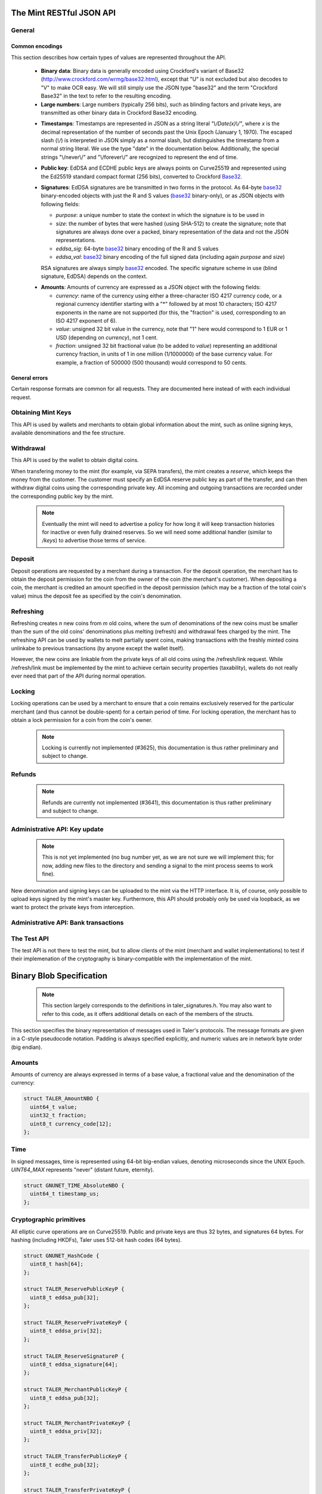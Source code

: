 =========================
The Mint RESTful JSON API
=========================

-------
General
-------

++++++++++++++++
Common encodings
++++++++++++++++

This section describes how certain types of values are represented throughout the API.

  .. _Base32:

  * **Binary data**:
    Binary data is generally encoded using Crockford's variant of Base32 (http://www.crockford.com/wrmg/base32.html), except that "U" is not excluded but also decodes to "V" to make OCR easy.  We will still simply use the JSON type "base32" and the term "Crockford Base32" in the text to refer to the resulting encoding.

  * **Large numbers**: Large numbers (typically 256 bits), such as blinding factors and private keys, are transmitted as other binary data in Crockford Base32 encoding.

  .. _Timestamp:

  * **Timestamps**:
    Timestamps are represented in JSON as a string literal `"\\/Date(x)\\/"`, where `x` is the decimal representation of the number of seconds past the Unix Epoch (January 1, 1970).  The escaped slash (`\\/`) is interpreted in JSON simply as a normal slash, but distinguishes the timestamp from a normal string literal.  We use the type "date" in the documentation below.  Additionally, the special strings "\\/never\\/" and "\\/forever\\/" are recognized to represent the end of time.

  .. _public\ key:

  * **Public key**: EdDSA and ECDHE public keys are always points on Curve25519 and represented using the Ed25519 standard compact format (256 bits), converted to Crockford Base32_.

  .. _Signature:

  * **Signatures**: EdDSA signatures are be transmitted in two forms in the protocol.  As 64-byte base32_ binary-encoded objects with just the R and S values (base32_ binary-only), or as JSON objects with following fields:

    * `purpose`: a unique number to state the context in which the signature is to be used in
    * `size`: the number of bytes that were hashed (using SHA-512) to create the signature; note that signatures are always done over a packed, binary representation of the data and not the JSON representations.
    * `eddsa_sig`: 64-byte base32_ binary encoding of the R and S values
    * `eddsa_val`: base32_ binary encoding of the full signed data (including again `purpose` and `size`)

    RSA signatures are always simply base32_ encoded. The specific signature scheme in use (blind signature, EdDSA) depends on the context.

  .. _Amount:

  * **Amounts**: Amounts of currency are expressed as a JSON object with the following fields:

    * `currency`: name of the currency using either a three-character ISO 4217 currency code, or a regional currency identifier starting with a "*" followed by at most 10 characters; ISO 4217 exponents in the name are not supported (for this, the "fraction" is used, corresponding to an ISO 4217 exponent of 6).
    * `value`: unsigned 32 bit value in the currency, note that "1" here would correspond to 1 EUR or 1 USD (depending on `currency`), not 1 cent.
    * `fraction`: unsigned 32 bit fractional value (to be added to `value`) representing an additional currency fraction, in units of 1 in one million (1/1000000) of the base currency value.  For example, a fraction of 500000 (500 thousand) would correspond to 50 cents.


++++++++++++++
General errors
++++++++++++++

Certain response formats are common for all requests. They are documented here instead of with each individual request.

.. http:any:: /*

  **Error Response: Internal error**

  When encountering an internal error, the mint may respond to any request with an internal server error.

  :status 500 Internal server error: This always indicates some serious internal operational error of the mint (i.e. a program bug, database problems, etc.) and must not be used for client-side problems.  When facing an internal server error, clients should retry their request after some delay (say after 5, 15 and 60 minutes) and if the error persists report the details to the user.  However, as internal server errors are always reported to the mint operator, a good operator should naturally be able to address them in a timely fashion.  When generating an internal server error, the mint responds with a JSON object containing the following fields:

  :resheader Content-Type: application/json
  :>json error: a string with the value "internal error"
  :>json hint: a string with problem-specific human-readable diagnostic text (typically useful for the mint operator)


  **Error Response: Bad Request**

  When the client issues a malformed request with missing parameters or where the parameters fail to comply with the specification, the mint generates this type of response.  The error should be shown to the user, while the other details are mostly intended as optional diagnostics for developers.

  :status 400 Bad Request: One of the arguments to the request is missing or malformed.
  :resheader Content-Type: application/json
  :>json string error: description of the error, i.e. missing parameter, malformed parameter, commitment violation, etc.  The other arguments are specific to the error value reported here.
  :>json string parameter: name of the parameter that was bogus (if applicable)
  :>json string path: path to the argument that was bogus (if applicable)
  :>json string offset: offset of the argument that was bogus (if applicable)
  :>json string index: index of the argument that was bogus (if applicable)
  :>json string object: name of the component of the object that was bogus (if applicable)
  :>json string currency: currency that was problematic (if applicable)
  :>json string type_expected: expected type (if applicable)
  :>json string type_actual: type that was provided instead (if applicable)



-------------------
Obtaining Mint Keys
-------------------

This API is used by wallets and merchants to obtain global information about the mint, such as online signing keys, available denominations and the fee structure.


.. http:get:: /keys

  Get a list of all denomination keys offered by the bank,
  as well as the bank's current online signing key.

  **Success Response: OK**

  :status 200 OK: This request should virtually always be successful.
  :resheader Content-Type: application/json
  :>json base32 master_public_key: EdDSA master public key of the mint, used to sign entries in `denoms` and `signkeys`
  :>json list denoms: A JSON list of denomination descriptions.  Described below in detail.
  :>json date list_issue_date: The date when the denomination keys were last updated.
  :>json list signkeys: A JSON list of the mint's signing keys.  Described below in detail.
  :>json base32 eddsa_sig: compact EdDSA signature_ (binary-only) over the SHA-512 hash of the concatenation of all SHA-512 hashes of the RSA denomination public keys in `denoms` (in the same order as they were in `denoms`).  Note that for hashing, the binary format of the RSA public keys is used, and not their base32_ encoding.  Wallets cannot do much with this signature by itself; it is only useful when multiple clients need to establish that the mint is cheating (with respect to end-user anonymity) by giving disjoint denomination keys to different users.  If a mint were to do this, this signature allows the clients to demonstrate to the public that the mint is dishonest.
  :>json base32 eddsa_pub: public EdDSA key of the mint that was used to generate the signature.  Should match one of the mint's signing keys from /keys. (Given explicitly as the client might otherwise be confused by clock skew as to which signing key was used.)

  A denomination description in the `denoms` list is a JSON object with the following fields:

  :>jsonarr object value: Amount_ of the denomination.  A JSON object specifying an amount_.
  :>jsonarr date stamp_start: timestamp_ indicating when the denomination key becomes valid.
  :>jsonarr date stamp_expire_withdraw: timestamp_ indicating when the denomination key can no longer be used to withdraw fresh coins.
  :>jsonarr date stamp_expire_deposit: timestamp_ indicating when coins of this denomination become invalid for depositing.
  :>jsonarr date stamp_expire_legal: timestamp_ indicating by when legal disputes relating to these coins must be settled, as the mint will afterwards destroy its evidence relating to transactions involving this coin.
  :>jsonarr base32 denom_pub: Public (RSA) key for the denomination in base32_ encoding.
  :>jsonarr object fee_withdraw: Fee charged by the mint for withdrawing a coin of this type, encoded as a JSON object specifying an amount_.
  :>jsonarr object fee_deposit: Fee charged by the mint for depositing a coin of this type, encoded as a JSON object specifying an amount_.
  :>jsonarr object fee_refresh: Fee charged by the mint for melting a coin of this type during a refresh operation, encoded as a JSON object specifying an amount_.  Note that the total refreshing charges will be the sum of the refresh fees for all of the melted coins and the sum of the withdraw fees for all "new" coins.
  :>jsonarr base32 master_sig: Signature_ (binary-only) with purpose `TALER_SIGNATURE_MASTER_DENOMINATION_KEY_VALIDITY` over the expiration dates, value and the key, created with the mint's master key.

  Fees for any of the operations can be zero, but the fields must still be present. The currency of the `fee_deposit` and `fee_refresh` must match the currency of the `value`.  Theoretically, the `fee_withdraw` could be in a different currency, but this is not currently supported by the implementation.

  A signing key in the `signkeys` list is a JSON object with the following fields:

  :>jsonarr base32 key: The actual mint's EdDSA signing public key.
  :>jsonarr date stamp_start: Initial validity date for the signing key.
  :>jsonarr date stamp_expire: Date when the mint will stop using the signing key, allowed to overlap slightly with the next signing key's validity to allow for clock skew.
  :>jsonarr date stamp_end: Date when all signatures made by the signing key expire and should henceforth no longer be considered valid in legal disputes.
  :>jsonarr date stamp_expire: Expiration date for the signing key.
  :>jsonarr base32 master_sig:  A signature_ (binary-only) with purpose `TALER_SIGNATURE_MASTER_SIGNING_KEY_VALIDITY` over the `key` and `stamp_expire` by the mint master key.

  .. note::

    Both the individual denominations *and* the denomination list is signed,
    allowing customers to prove that they received an inconsistent list.


------------------
Withdrawal
------------------

This API is used by the wallet to obtain digital coins.

When transfering money to the mint (for example, via SEPA transfers), the mint creates a *reserve*, which keeps the money from the customer.  The customer must specify an EdDSA reserve public key as part of the transfer, and can then withdraw digital coins using the corresponding private key.  All incoming and outgoing transactions are recorded under the corresponding public key by the mint.

  .. note::

     Eventually the mint will need to advertise a policy for how long it will keep transaction histories for inactive or even fully drained reserves.  So we will need some additional handler (similar to `/keys`) to advertise those terms of service.


.. http:get:: /withdraw/status

  Request information about a reserve, including the blinding key that is necessary to withdraw a coin.

  :query reserve_pub: EdDSA reserve public key identifying the reserve.

  .. note::
    The client currently does not have to demonstrate knowledge of the private key of the reserve to make this request.  This should be OK, as the only entities that learn about the reserves' public key (the client, the bank and the mint) should already know most of the information returned (in particular, the `wire` details), and everything else is not really sensitive information.  However, we might want to revisit this decision for maximum security in the future; for example, the client could EdDSA-sign an ECDHE key to be used to derive a symmetric key to encrypt the response.  This might be useful, especially if HTTPS is not used for communication with the mint.

  **Success Response: OK**

  :status 200 OK: The reserve was known to the mint, details about it follow in the body.
  :resheader Content-Type: application/json
  :>json object balance: Total amount_ left in this reserve, an amount_ expressed as a JSON object.
  :>json object history: JSON list with the history of transactions involving the reserve.

  Objects in the transaction history have the following format:

  :>jsonarr string type: either the string "WITHDRAW" or the string "DEPOSIT"
  :>jsonarr object amount: the amount_ that was withdrawn or deposited
  :>jsonarr object wire: a JSON object with the wiring details (specific to the banking system in use), present in case the `type` was "DEPOSIT"
  :>jsonarr object signature: signature_ (full object with all details) made with purpose `TALER_SIGNATURE_WALLET_RESERVE_WITHDRAW` made with the reserve's public key over the original "WITHDRAW" request, present if the `type` was "WITHDRAW"

  **Error Response: Unknown reserve**

  :status 404 Not Found: The withdrawal key does not belong to a reserve known to the mint.
  :resheader Content-Type: application/json
  :>json string error: the value is always "Reserve not found"
  :>json string parameter: the value is always "withdraw_pub"


.. http:post:: /withdraw/sign

  Withdraw a coin of the specified denomination.  Note that the client should commit all of the request details (including the private key of the coin and the blinding factor) to disk before (!) issuing this request, so that it can recover the information if necessary in case of transient failures (power outage, network outage, etc.).

  :reqheader Content-Type: application/json
  :<json base32 denom_pub: denomination public key (RSA), specifying the type of coin the client would like the mint to create.
  :<json base32 coin_ev: coin's blinded public key, should be (blindly) signed by the mint's denomination private key
  :<json base32 reserve_pub: public (EdDSA) key of the reserve that the coin should be withdrawn from (the total amount deducted will be the coin's value plus the withdrawal fee as specified with the denomination information)
  :<json object reserve_sig: EdDSA signature_ (binary-only) of purpose `TALER_SIGNATURE_WALLET_RESERVE_WITHDRAW` created with the reserves's private key

  **Success Response: OK**:

  :status 200 OK: The request was succesful.  Note that repeating exactly the same request will again yield the same response, so if the network goes down during the transaction or before the client can commit the coin signature_ to disk, the coin is not lost.
  :resheader Content-Type: application/json
  :>json base32 ev_sig: The RSA signature_ over the `coin_ev`, affirms the coin's validity after unblinding.

  **Error Response: Insufficient funds**:

  :status 402 Payment Required: The balance of the reserve is not sufficient to withdraw a coin of the indicated denomination.
  :resheader Content-Type: application/json
  :>json string error: the value is "Insufficient funds"
  :>json object balance: a JSON object with the current amount_ left in the reserve
  :>json array history: a JSON list with the history of the reserve's activity, in the same format as returned by /withdraw/status.

  **Error Response: Invalid signature**:

  :status 401 Unauthorized: The signature is invalid.
  :resheader Content-Type: application/json
  :>json string error: the value is "invalid signature"
  :>json string paramter: the value is "reserve_sig"

  **Error Response: Unknown key**:

  :status 404 Not Found: The denomination key or the reserve are not known to the mint.  If the denomination key is unknown, this suggests a bug in the wallet as the wallet should have used current denomination keys from /keys.  If the reserve is unknown, the wallet should not report a hard error (yet) but instead simply wait (for like a day!) as the wire transaction might simply not yet have completed and might be known to the mint in the near future.  In this case, the wallet should repeat the exact same request later again (using exactly the same blinded coin).
  :resheader Content-Type: application/json
  :>json string error: "unknown entity referenced"
  :>json string parameter: either "denom_pub" or "reserve_pub"


--------------------
Deposit
--------------------

Deposit operations are requested by a merchant during a transaction. For the deposit operation, the merchant has to obtain the deposit permission for the coin from the owner of the coin (the merchant's customer).  When depositing a coin, the merchant is credited an amount specified in the deposit permission (which may be a fraction of the total coin's value) minus the deposit fee as specified by the coin's denomination.


.. _deposit:
.. http:POST:: /deposit

  Deposit the given coin and ask the mint to transfer the given amount to the merchants bank account.  This API is used by the merchant to redeem the digital coins.  The request should contain a JSON object with the following fields:

  :reqheader Content-Type: application/json
  :<json object f: the amount_ to be deposited, can be a fraction of the coin's total value
  :<json object `wire`: the merchant's account details. This must be a JSON object whose format must correspond to one of the supported wire transfer formats of the mint.  See :ref:`wireformats`
  :<json base32 H_wire: SHA-512 hash of the merchant's payment details from `wire` (yes, strictly speaking redundant, but useful to detect inconsistencies)
  :<json base32 H_contract: SHA-512 hash of the contact of the merchant with the customer (further details are never disclosed to the mint)
  :<json base32 coin_pub: coin's public key (ECDHE and EdDSA)
  :<json base32 denom_pub: denomination (RSA) key with which the coin is signed
  :<json base32 ub_sig: mint's unblinded RSA signature_ of the coin
  :<json date timestamp: timestamp when the contract was finalized, must match approximately the current time of the mint
  :<json int transaction_id: 64-bit transaction id for the transaction between merchant and customer
  :<json base32 merchant_pub: the EdDSA public key of the merchant (used to identify the merchant for refund requests)
  :<json date refund_deadline: date until which the merchant can issue a refund to the customer via the mint (can be zero if refunds are not allowed)
  :<json base32 coin_sig: the EdDSA signature_ (binary-only) made with purpose `TALER_SIGNATURE_WALLET_COIN_DEPOSIT` made by the customer with the coin's private key.

  The deposit operation succeeds if the coin is valid for making a deposit and has enough residual value that has not already been deposited, refreshed or locked.

  **Success response: OK**

  :status 200: the operation succeeded, the mint confirms that no double-spending took place.
  :resheader Content-Type: application/json
  :>json string status: the string constant `DEPOSIT_OK`
  :>json base32 sig: the EdDSA signature_ (binary-only) with purpose `TALER_SIGNATURE_MINT_CONFIRM_DEPOSIT` using a current signing key of the mint affirming the successful deposit and that the mint will transfer the funds after the refund deadline (or as soon as possible if the refund deadline is zero).
  :>json base32 pub: public EdDSA key of the mint that was used to generate the signature.  Should match one of the mint's signing keys from /keys. (Given explicitly as the client might otherwise be confused by clock skew as to which signing key was used.)

  **Failure response: Double spending**

  :status 403: the deposit operation has failed because the coin has insufficient (unlocked) residual value; the request should not be repeated again with this coin.
  :resheader Content-Type: application/json
  :>json string error: the string "insufficient funds"
  :>json object history: a JSON array with the transaction history for the coin

  The transaction history contains entries of the following format:

  :>jsonarr string type: either "deposit" or "melt" (in the future, also "lock")
  :>jsonarr object amount: the total amount_ of the coin's value absorbed by this transaction
  :>jsonarr object signature: the signature_ (JSON object) of purpose `TALER_SIGNATURE_WALLET_COIN_DEPOSIT` or `TALER_SIGNATURE_WALLET_COIN_MELT` with the details of the transaction that drained the coin's value

  **Error Response: Invalid signature**:

  :status 401 Unauthorized: One of the signatures is invalid.
  :resheader Content-Type: application/json
  :>json string error: the value is "invalid signature"
  :>json string paramter: the value is "coin_sig" or "ub_sig", depending on which signature was deemed invalid by the mint

  **Failure response: Unknown denomination key**

  :status 404: the mint does not recognize the denomination key as belonging to the mint, or it has expired
  :resheader Content-Type: application/json
  :>json string error: the value is "unknown entity referenced"
  :>json string paramter: the value is "denom_pub"

  **Failure response: Unsupported or invalid wire format**

  :status 404: the mint does not recognize the wire format (unknown type or format check fails)
  :resheader Content-Type: application/json
  :>json string error: the value is "unknown entity referenced"
  :>json string paramter: the value is "wire"



------------------
Refreshing
------------------

Refreshing creates `n` new coins from `m` old coins, where the sum of denominations of the new coins must be smaller than the sum of the old coins' denominations plus melting (refresh) and withdrawal fees charged by the mint.  The refreshing API can be used by wallets to melt partially spent coins, making transactions with the freshly minted coins unlinkabe to previous transactions (by anyone except the wallet itself).

However, the new coins are linkable from the private keys of all old coins using the /refresh/link request.  While /refresh/link must be implemented by the mint to achieve certain security properties (taxability), wallets do not really ever need that part of the API during normal operation.

.. _refresh:
.. http:post:: /refresh/melt

  "Melt" coins.  Invalidates the coins and prepares for minting of fresh coins.  Taler uses a global parameter `kappa` (currently always 3) for the cut-and-choose component of the protocol (this request is the commitment for the cut-and-choose).  Thus, various arguments are given `kappa`-times in this step.

  The request body must contain a JSON object with the following fields:

  :<json array new_denoms: List of `n` new denominations to order. Each entry must be a base32_ encoded RSA public key corresponding to the coin to be minted.
  :<json array melt_coins: List of `m` coins to melt.
  :<json array coin_evs: For each of the `n` new coins, `kappa` coin blanks (2D array)
  :<json array transfer_pubs: For each of the `m` old coins, `kappa` transfer public keys (2D-array of ephemeral ECDHE keys)
  :<json array secret_encs: For each of the `m` old coins, `kappa` link encryptions with an ECDHE-encrypted SHA-512 hash code.  The ECDHE encryption is done using the private key of the respective old coin and the corresponding transfer public key.  Note that the SHA-512 hash code must be the same across all coins, but different across all of the `kappa` dimensions.  Given the private key of a single old coin, it is thus possible to decrypt the respective `secret_encs` and obtain the SHA-512 hash that was used to symetrically encrypt the `link_encs` of all of the new coins.
  :<json array link_encs: For each of the `n` new coins, `kappa` (symmetric) encryptions of the EdDSA/ECDHE-private key of the new coins and the corresponding blinding factor, encrypted using the corresponding SHA-512 hash that is encrypted in `secret_encs`.

  For details about the HKDF used to derive the symmetric encryption keys from ECDHE and the symmetric encryption (AES+Twofish) used, please refer to the implementation in `libtalerutil`. The `melt_coins` field is a list of JSON objects with the following fields:

  :<jsonarr string coin_pub: Coin public key (uniquely identifies the coin)
  :<jsonarr string denom_pub: Denomination public key (allows the mint to determine total coin value)
  :<jsonarr string denom_sig: Signature_ over the coin public key by the denomination
  :<jsonarr string confirm_sig: Signature_ by the coin over the session public key
     key
  :<jsonarr object value_with_fee: Amount_ of the value of the coin that should be melted as part of this refresh operation, including melting fee.

  Errors such as failing to do proper arithmetic when it comes to calculating the total of the coin values and fees are simply reported as bad requests.  This includes issues such as melting the same coin twice in the same session, which is simply not allowed.  However, theoretically it is possible to melt a coin twice, as long as the `value_with_fee` of the two melting operations is not larger than the total remaining value of the coin before the melting operations. Nevertheless, this is not really useful.

  **Success Response: OK**

  :status 200 OK: The request was succesful. The response body contains a JSON object with the following fields:
  :resheader Content-Type: application/json
  :<json int noreveal_index: Which of the `kappa` indices does the client not have to reveal.
  :<json base32 mint_sig: binary-only Signature_ for purpose `TALER_SIGNATURE_MINT_CONFIRM_MELT` whereby the mint affirms the successful melt and confirming the `noreveal_index`
  :<json base32 mint_pub: public EdDSA key of the mint that was used to generate the signature.  Should match one of the mint's signing keys from /keys. (Given explicitly as the client might otherwise be confused by clock skew as to which signing key was used.)

  **Error Response: Invalid signature**:

  :status 401 Unauthorized: One of the signatures is invalid.
  :resheader Content-Type: application/json
  :>json string error: the value is "invalid signature"
  :>json string paramter: the value is "confirm_sig" or "denom_sig", depending on which signature was deemed invalid by the mint

  **Error Response: Precondition failed**:

  :status 403 Forbidden: The operation is not allowed as (at least) one of the coins has insufficient funds.
  :resheader Content-Type: application/json
  :>json string error: the value is "insufficient funds"
  :>json array history: the transaction list of the respective coin that failed to have sufficient funds left.  The format is the same as for insufficient fund reports during /deposit.  Note that only the transaction history for one bogus coin is given, even if multiple coins would have failed the check.

  **Failure response: Unknown denomination key**

  :status 404: the mint does not recognize the denomination key as belonging to the mint, or it has expired
  :resheader Content-Type: application/json
  :>json string error: the value is "unknown entity referenced"
  :>json string paramter: the value is "denom_pub"

.. http:post:: /refresh/reveal

  Reveal previously commited values to the mint, except for the values corresponding to the `noreveal_index` returned by the /mint/melt step.  Request body contains a JSON object with the following fields:

  :<json base32 session_hash: Hash over most of the arguments to the /mint/melt step.  Used to identify the corresponding melt operation.  For details on which elements must be hashed in which order, please consult the mint code itself.
  :<json array transfer_privs: 2D array of `kappa - 1` times number of melted coins ECDHE transfer private keys.  The mint will use those to decrypt the transfer secrets, check that they match across all coins, and then decrypt the private keys of the coins to be generated and check all this against the commitments.

  **Success Response: OK**

  :status 200 OK: The transfer private keys matched the commitment and the original request was well-formed.  The mint responds with a JSON of the following type:
  :resheader Content-Type: application/json
  :>json array ev_sigs: List of the mint's blind (RSA) signatures on the new coins.

  **Failure Response: Conflict**

  :status 409 Conflict: There is a problem between the original commitment and the revealed private keys.  The returned information is proof of the missmatch (and thus rather verbose, as it includes most of the original /refresh/melt request), but of course expected to be primarily used for diagnostics.
  :resheader Content-Type: application/json
  :>json string error: the value is "commitment violation"
  :>json int offset: offset of in the array of `kappa` commitments where the error was detected
  :>json int index: index of in the with respect to the melted coin where the error was detected
  :>json string object: name of the entity that failed the check (i.e. "transfer key")
  :>json array oldcoin_infos: array with information for each melted coin
  :>json array newcoin_infos: array with RSA denomination public keys of the coins the original refresh request asked to be minted
  :>json array link_infos: 2D array with `kappa` entries in the first dimension and the same length as the `oldcoin_infos` in the 2nd dimension containing as elements objects with the linkage information
  :>json array commit_infos: 2D array with `kappa` entries in the first dimension and the same length as `newcoin_infos` in the 2nd dimension containing as elements objects with the commitment information

  The linkage information from `link_infos` consists of:

  :>jsonarr base32 transfer_pub: the transfer public key (ECDHE key)
  :>jsonarr base32 shared_secret_enc: the encrypted shared secret

  The commit information from `commit_infos` consists of:

  :>jsonarr base32 coin_ev: the coin envelope (information to sign blindly)
  :>jsonarr base32 coin_priv_enc: the encrypted private key of the coin
  :>jsonarr base32 blinding_key_enc: the encrypted blinding key

.. http:get:: /refresh/link

  Link the old public key of a melted coin to the coin(s) that were minted during the refresh operation.

  :query coin_pub: melted coin's public key

  **Success Response**

  :status 200 OK: All commitments were revealed successfully.  The mint returns an array (which typically only has one element in it) where each element contains information about a melting session that the coin was used in.

  :>jsonarr base32 transfer_pub: transfer public key corresponding to the `coin_pub`, used to (ECDHE) decrypt the `secret_enc` in combination with the private key of `coin_pub`.
  :>jsonarr base32 secret_enc: ECDHE-encrypted link secret that, once decrypted, can be used to decrypt/unblind the `new_coins`.
  :>jsonarr array new_coins: array with (encrypted/blinded) information for each of the coins minted in the refresh operation.

  The `new_coins` array contains the following fields (for each element):

  :>jsonarr base32 link_enc: Encrypted private key and blinding factor information of the fresh coin
  :>jsonarr base32 denom_pub: Public key of the minted coin (still blind).
  :>jsonarr base32 ev_sig: Mint's signature over the minted coin (still blind).

  **Error Response: Unknown key**:

  :status 404 Not Found: The mint has no linkage data for the given public key, as the coin has not (yet) been involved in a refresh operation.
  :resheader Content-Type: application/json
  :>json string error: "unknown entity referenced"
  :>json string parameter: will be "coin_pub"


--------------------
Locking
--------------------

Locking operations can be used by a merchant to ensure that a coin remains exclusively reserved for the particular merchant (and thus cannot be double-spent) for a certain period of time.  For locking operation, the merchant has to obtain a lock permission for a coin from the coin's owner.

  .. note::

     Locking is currently not implemented (#3625), this documentation is thus rather preliminary and subject to change.

.. http:GET:: /lock

  Lock the given coin which is identified by the coin's public key.

  :query C: coin's public key
  :query K: denomination key with which the coin is signed
  :query ubsig: mint's unblinded signature of the coin
  :query t: timestamp_ indicating the lock expire time
  :query m: transaction id for the transaction between merchant and customer
  :query f: the maximum amount_ for which the coin has to be locked
  :query M: the public key of the merchant
  :query csig: the signature made by the customer with the coin's private key over
               the parameters `t`, `m`, `f`, `M` and the string `"LOCK"`

  The locking operation may succeed if the coin is not already locked or a
  previous lock for the coin has already expired.

  **Success response**

  :status 200: the operation succeeded

  The mint responds with a JSON object containing the following fields:

  :>json string status: The string constant `LOCK_OK`
  :>json string C: the coin's public key
  :>json integer t: timestamp_ indicating the lock expire time
  :>json string m: transaction id for the transaction between merchant and customer
  :>json object f: the maximum amount_ for which the coin has to be locked
  :>json string M: the public key of the merchant
  :>json string sig: the signature made by the mint with the corresponding
           coin's denomination key over the parameters `status`, `C`, `t`, `m`,
           `f`, `M`

  The merchant can then save this JSON object as a proof that the mint has
  agreed to transfer a maximum amount equalling to the locked amount upon a
  successful deposit request (see /deposit).

  **Failure response**

  :status 403: the locking operation has failed because the coin is already
               locked or already refreshed and the same request should not be
               repeated as it will always fail.

  In this case the response contains a proof that the given coin is already
  locked ordeposited.

  If the coin is already locked, then the response contains the existing lock
  object rendered as a JSON object with the following fields:

  :>json string status: the string constant `LOCKED`
  :>json string C: the coin's public key
  :>json integer t: the expiration time of the existing lock
  :>json string m: the transaction ID which locked the coin
  :>json object f: the amount_ locked for the coin
  :>json string M: the public key of the merchant who locked the coin
  :>json string csig: the signature made by the customer with the coin's private
    key over the parameters `t`, `m`, `f` and `M`

  If the coin has already been refreshed then the mint responds with a JSON
  object with the following fields:

  :>json string status: the string constant `REFRESHED`

  * ... TBD

  :status 404: the coin is not minted by this mint, or it has been expired
  :status 501: the request or one of the query parameters are not valid and the
               response body will contain an error string explaining why they are
               invalid
  :status 503: the mint is currently unavailable; the request can be retried after
               the delay indicated in the Retry-After response header

  In these failures, the response contains an error string describing the reason
  why the request has failed.

--------------------
Refunds
--------------------

  .. note::

     Refunds are currently not implemented (#3641), this documentation is thus rather preliminary and subject to change.

.. _refund:
.. http:POST:: /refund

  Undo deposit of the given coin, restoring its value.  The request
  should contain a JSON object with the following fields:

  :>json obj retract_perm: If the coin was claimed as a refund, this field should contain the retract permission obtained from the merchant, otherwise it should not be present.  For details about the object type, see :ref:`Merchant API:retract<retract>`.
  :>json string retract_value: Value returned due to the retraction.



------------------------------
Administrative API: Key update
------------------------------

  .. note::

     This is not yet implemented (no bug number yet, as we are not sure we will implement this; for now, adding new files to the directory and sending a signal to the mint process seems to work fine).

New denomination and signing keys can be uploaded to the mint via the
HTTP interface.  It is, of course, only possible to upload keys signed
by the mint's master key.  Furthermore, this API should probably only
be used via loopback, as we want to protect the private keys from
interception.

.. http:POST:: /admin/add/denomination_key

  Upload a new denomination key.

  :>json object denom_info: Public part of the denomination key
  :>json base32 denom_priv: Private RSA key

.. http:POST:: /admin/add/sign_key

  Upload a new signing key.

  :>json object sign_info: Public part of the signing key
  :>json base32 sign_priv: Private EdDSA key


-------------------------------------
Administrative API: Bank transactions
-------------------------------------

.. http:POST:: /admin/add/incoming

  Notify mint of an incoming transaction (filling a reserve)

  :>json base32 reserve_pub: Reserve public key
  :>json object amount: Amount transferred to the reserve
  :>json date execution_date: When was the transaction executed
  :>json object wire: Wire details

  **Success response**

  :status 200: the operation succeeded

  The mint responds with a JSON object containing the following fields:

  :>json string status: The string constant `NEW` or `DUP` to indicate
     whether the transaction was truly added to the DB
                        or whether it already existed in the DB

  **Failure response**

  :status 403: the client is not permitted to add incoming transactions

  The mint responds with a JSON object containing the following fields:

  :>json string error: the error message (`permission denied`)
  :>json string hint: hint as to why permission was denied


.. http:POST:: /admin/add/outgoing

  Notify mint about the completion of an outgoing transaction (satisfying a /deposit request).  This will (in the future) allow merchants to obtain details about the /deposit requests they send to the mint.

  .. note::

     This is not yet implemented (no bug number yet either).

  :>json base32 coin_pub: Coin public key
  :>json object amount: Amount transferred to the merchant
  :>json string transaction: Transaction identifier in the wire details
  :>json base32 wire: Wire transaction details (as originally specified by the merchant)
  **Success response**

  :status 200: the operation succeeded

  The mint responds with a JSON object containing the following fields:

  :>json string status: The string constant `NEW` or `DUP` to indicate
     whether the transaction was truly added to the DB
                        or whether it already existed in the DB

  **Failure response**

  :status 403: the client is not permitted to add outgoing transactions

  The mint responds with a JSON object containing the following fields:

  :>json string error: the error message (`permission denied`)
  :>json string hint: hint as to why permission was denied


------------
The Test API
------------

The test API is not there to test the mint, but to allow
clients of the mint (merchant and wallet implementations)
to test if their implemenation of the cryptography is
binary-compatible with the implementation of the mint.

.. http:POST:: /test/base32

  Test hashing and Crockford base32_ encoding.

  :reqheader Content-Type: application/json
  :<json base32 input: some base32_-encoded value
  :status 200: the operation succeeded
  :resheader Content-Type: application/json
  :>json base32 output: the base32_-encoded hash of the input value

.. http:POST:: /test/encrypt

  Test symmetric encryption.

  :reqheader Content-Type: application/json
  :<json base32 input: some base32_-encoded value
  :<json base32 key_hash: some base32_-encoded hash that is used to derive the symmetric key and initialization vector for the encryption using the HKDF with "skey" and "iv" as the salt.
  :status 200: the operation succeeded
  :resheader Content-Type: application/json
  :>json base32 output: the encrypted value

.. http:POST:: /test/hkdf

  Test Hash Key Deriviation Function.

  :reqheader Content-Type: application/json
  :<json base32 input: some base32_-encoded value
  :status 200: the operation succeeded
  :resheader Content-Type: application/json
  :>json base32 output: the HKDF of the input using "salty" as salt

.. http:POST:: /test/ecdhe

  Test ECDHE.

  :reqheader Content-Type: application/json
  :<json base32 ecdhe_pub: ECDHE public key
  :<json base32 ecdhe_priv: ECDHE private key
  :status 200: the operation succeeded
  :resheader Content-Type: application/json
  :>json base32 ecdh_hash: ECDH result from the two keys

.. http:POST:: /test/eddsa

  Test EdDSA.

  :reqheader Content-Type: application/json
  :<json base32 eddsa_pub: EdDSA public key
  :<json base32 eddsa_sig: EdDSA signature using purpose TALER_SIGNATURE_CLIENT_TEST_EDDSA. Note: the signed payload must be empty, we sign just the purpose here.
  :status 200: the signature was valid
  :resheader Content-Type: application/json
  :>json base32 eddsa_pub: Another EdDSA public key
  :>json base32 eddsa_sig: EdDSA signature using purpose TALER_SIGNATURE_MINT_TEST_EDDSA

.. http:GET:: /test/rsa/get

  Obtain the RSA public key used for signing in /test/rsa/sign.

  :status 200: operation was successful
  :resheader Content-Type: application/json
  :>json base32 rsa_pub: The RSA public key the client should use when blinding a value for the /test/rsa/sign API.

.. http:POST:: /test/rsa/sign

  Test RSA blind signatures.

  :reqheader Content-Type: application/json
  :<json base32 blind_ev: Blinded value to sign.
  :status 200: operation was successful
  :resheader Content-Type: application/json
  :>json base32 rsa_blind_sig: Blind RSA signature over the `blind_ev` using the private key corresponding to the RSA public key returned by /test/rsa/get.


.. http:POST:: /test/transfer

  Test Transfer decryption.

  :reqheader Content-Type: application/json
  :<json base32 secret_enc: Encrypted transfer secret
  :<json base32 trans_priv: Private transfer key
  :<json base32 coin_pub: Public key of a coin
  :status 200: the operation succeeded
  :resheader Content-Type: application/json
  :>json base32 secret: Decrypted transfer secret


===========================
Binary Blob Specification
===========================

  .. note::

     This section largely corresponds to the definitions in taler_signatures.h.  You may also want to refer to this code, as it offers additional details on each of the members of the structs.

This section specifies the binary representation of messages used in Taler's protocols. The message formats are given in a C-style pseudocode notation.  Padding is always specified explicitly, and numeric values are in network byte order (big endian).

------------------------
Amounts
------------------------

Amounts of currency are always expressed in terms of a base value, a fractional value and the denomination of the currency:

.. sourcecode:: c

  struct TALER_AmountNBO {
    uint64_t value;
    uint32_t fraction;
    uint8_t currency_code[12];
  };


------------------------
Time
------------------------

In signed messages, time is represented using 64-bit big-endian values, denoting microseconds since the UNIX Epoch.  `UINT64_MAX` represents "never" (distant future, eternity).

.. sourcecode:: c

  struct GNUNET_TIME_AbsoluteNBO {
    uint64_t timestamp_us;
  };

------------------------
Cryptographic primitives
------------------------

All elliptic curve operations are on Curve25519.  Public and private keys are thus 32 bytes, and signatures 64 bytes.  For hashing (including HKDFs), Taler uses 512-bit hash codes (64 bytes).

.. sourcecode:: c

   struct GNUNET_HashCode {
     uint8_t hash[64];
   };

   struct TALER_ReservePublicKeyP {
     uint8_t eddsa_pub[32];
   };

   struct TALER_ReservePrivateKeyP {
     uint8_t eddsa_priv[32];
   };

   struct TALER_ReserveSignatureP {
     uint8_t eddsa_signature[64];
   };

   struct TALER_MerchantPublicKeyP {
     uint8_t eddsa_pub[32];
   };

   struct TALER_MerchantPrivateKeyP {
     uint8_t eddsa_priv[32];
   };

   struct TALER_TransferPublicKeyP {
     uint8_t ecdhe_pub[32];
   };

   struct TALER_TransferPrivateKeyP {
     uint8_t ecdhe_priv[32];
   };

   struct TALER_MintPublicKeyP {
     uint8_t eddsa_pub[32];
   };

   struct TALER_MintPrivateKeyP {
     uint8_t eddsa_priv[32];
   };

   struct TALER_MintSignatureP {
     uint8_t eddsa_signature[64];
   };

   struct TALER_MasterPublicKeyP {
     uint8_t eddsa_pub[32];
   };

   struct TALER_MasterPrivateKeyP {
     uint8_t eddsa_priv[32];
   };

   struct TALER_MasterSignatureP {
     uint8_t eddsa_signature[64];
   };

   union TALER_CoinSpendPublicKeyP {
     uint8_t eddsa_pub[32];
     uint8_t ecdhe_pub[32];
   };

   union TALER_CoinSpendPrivateKeyP {
     uint8_t eddsa_priv[32];
     uint8_t ecdhe_priv[32];
   };

   struct TALER_CoinSpendSignatureP {
     uint8_t eddsa_signature[64];
   };

   struct TALER_TransferSecretP {
     uint8_t key[sizeof (struct GNUNET_HashCode)];
   };

   struct TALER_LinkSecretP {
     uint8_t key[sizeof (struct GNUNET_HashCode)];
   };

   struct TALER_EncryptedLinkSecretP {
     uint8_t enc[sizeof (struct TALER_LinkSecretP)];
   };

------------------------
Signatures
------------------------

EdDSA signatures are always made over (the hash of) a block of the same generic format, the `struct SignedData` given below.  In our notation, the type of a field can depend on the value of another field. For the following message, the length of the `payload` array must match the value of the `size` field:

.. sourcecode:: c

  struct SignedData {
    uint32_t size;
    uint32_t purpose;
    uint8_t payload[size - sizeof (struct SignedData)];
  };

The `purpose` field in `struct SignedData` is used to express the context in which the signature is made, ensuring that a signature cannot be lifted from one part of the protocol to another.  The various `purpose` constants are defined in `taler_signatures.h`.  The `size` field prevents padding attacks.

In the subsequent messages, we use the following notation

.. sourcecode:: c

  signed (purpose = SOME_CONSTANT) {
    FIELDS
  } msg;

for signed data (contained in `FIELDS`) with the given purpose.  The `size` field of the corresponding `struct SignedData` is determined by the size of `FIELDS`.

.. sourcecode:: c

  struct TALER_WithdrawRequestPS {
    signed (purpose = TALER_SIGNATURE_WALLET_RESERVE_WITHDRAW) {
      struct TALER_ReservePublicKeyP reserve_pub;
      struct TALER_AmountNBO amount_with_fee;
      struct TALER_AmountNBO withdraw_fee;
      struct GNUNET_HashCode h_denomination_pub;
      struct GNUNET_HashCode h_coin_envelope;
    }
  };

  struct TALER_DepositRequestPS {
    signed (purpose = TALER_SIGNATURE_WALLET_COIN_DEPOSIT) {
      struct GNUNET_HashCode h_contract;
      struct GNUNET_HashCode h_wire;
      struct GNUNET_TIME_AbsoluteNBO timestamp;
      struct GNUNET_TIME_AbsoluteNBO refund_deadline;
      uint64_t transaction_id;
      struct TALER_AmountNBO amount_with_fee;
      struct TALER_AmountNBO deposit_fee;
      struct TALER_MerchantPublicKeyP merchant;
      union TALER_CoinSpendPublicKeyP coin_pub;
    }
  };

  struct TALER_DepositConfirmationPS {
    signed (purpose = TALER_SIGNATURE_MINT_CONFIRM_DEPOSIT) {
      struct GNUNET_HashCode h_contract;
      struct GNUNET_HashCode h_wire;
      uint64_t transaction_id GNUNET_PACKED;
      struct GNUNET_TIME_AbsoluteNBO timestamp;
      struct GNUNET_TIME_AbsoluteNBO refund_deadline;
      struct TALER_AmountNBO amount_without_fee;
      union TALER_CoinSpendPublicKeyP coin_pub;
      struct TALER_MerchantPublicKeyP merchant;
    }
  };

  struct TALER_RefreshMeltCoinAffirmationPS {
    signed (purpose = TALER_SIGNATURE_WALLET_COIN_MELT) {
      struct GNUNET_HashCode session_hash;
      struct TALER_AmountNBO amount_with_fee;
      struct TALER_AmountNBO melt_fee;
      union TALER_CoinSpendPublicKeyP coin_pub;
    }
  };

  struct TALER_RefreshMeltConfirmationPS {
    signed (purpose = TALER_SIGNATURE_MINT_CONFIRM_MELT) {
      struct GNUNET_HashCode session_hash;
      uint16_t noreveal_index;
    }
  };

  struct TALER_MintSigningKeyValidityPS {
    struct TALER_MasterSignatureP signature;
    signed (purpose = TALER_SIGNATURE_MASTER_SIGNING_KEY_VALIDITY) {
      struct TALER_MasterPublicKeyP master_public_key;
      struct GNUNET_TIME_AbsoluteNBO start;
      struct GNUNET_TIME_AbsoluteNBO expire;
      struct GNUNET_TIME_AbsoluteNBO end;
      struct TALER_MintPublicKeyP signkey_pub;
    }
  };

  struct TALER_MintKeySetPS {
    signed (purpose=TALER_SIGNATURE_MINT_KEY_SET) {
      struct GNUNET_TIME_AbsoluteNBO list_issue_date;
      struct GNUNET_HashCode hc;
    }
  };

  struct TALER_DenominationKeyValidityPS {
    struct TALER_MasterSignatureP signature;
    signed (purpose = TALER_SIGNATURE_MASTER_DENOMINATION_KEY_VALIDITY) {
      struct TALER_MasterPublicKeyP master;
      struct GNUNET_TIME_AbsoluteNBO start;
      struct GNUNET_TIME_AbsoluteNBO expire_withdraw;
      struct GNUNET_TIME_AbsoluteNBO expire_spend;
      struct GNUNET_TIME_AbsoluteNBO expire_legal;
      struct TALER_AmountNBO value;
      struct TALER_AmountNBO fee_withdraw;
      struct TALER_AmountNBO fee_deposit;
      struct TALER_AmountNBO fee_refresh;
      struct GNUNET_HashCode denom_hash;
    }
  };
